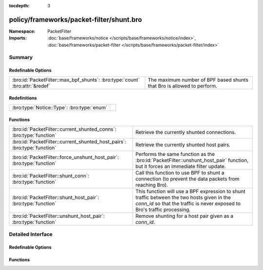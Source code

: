 :tocdepth: 3

policy/frameworks/packet-filter/shunt.bro
=========================================
.. bro:namespace:: PacketFilter


:Namespace: PacketFilter
:Imports: :doc:`base/frameworks/notice </scripts/base/frameworks/notice/index>`, :doc:`base/frameworks/packet-filter </scripts/base/frameworks/packet-filter/index>`

Summary
~~~~~~~
Redefinable Options
###################
============================================================================ ======================================================================
:bro:id:`PacketFilter::max_bpf_shunts`: :bro:type:`count` :bro:attr:`&redef` The maximum number of BPF based shunts that Bro is allowed to perform.
============================================================================ ======================================================================

Redefinitions
#############
========================================== =
:bro:type:`Notice::Type`: :bro:type:`enum` 
========================================== =

Functions
#########
======================================================================== ===========================================================================
:bro:id:`PacketFilter::current_shunted_conns`: :bro:type:`function`      Retrieve the currently shunted connections.
:bro:id:`PacketFilter::current_shunted_host_pairs`: :bro:type:`function` Retrieve the currently shunted host pairs.
:bro:id:`PacketFilter::force_unshunt_host_pair`: :bro:type:`function`    Performs the same function as the :bro:id:`PacketFilter::unshunt_host_pair`
                                                                         function, but it forces an immediate filter update.
:bro:id:`PacketFilter::shunt_conn`: :bro:type:`function`                 Call this function to use BPF to shunt a connection (to prevent the
                                                                         data packets from reaching Bro).
:bro:id:`PacketFilter::shunt_host_pair`: :bro:type:`function`            This function will use a BPF expression to shunt traffic between
                                                                         the two hosts given in the `conn_id` so that the traffic is never
                                                                         exposed to Bro's traffic processing.
:bro:id:`PacketFilter::unshunt_host_pair`: :bro:type:`function`          Remove shunting for a host pair given as a `conn_id`.
======================================================================== ===========================================================================


Detailed Interface
~~~~~~~~~~~~~~~~~~
Redefinable Options
###################
.. bro:id:: PacketFilter::max_bpf_shunts

   :Type: :bro:type:`count`
   :Attributes: :bro:attr:`&redef`
   :Default: ``100``

   The maximum number of BPF based shunts that Bro is allowed to perform.

Functions
#########
.. bro:id:: PacketFilter::current_shunted_conns

   :Type: :bro:type:`function` () : :bro:type:`set` [:bro:type:`conn_id`]

   Retrieve the currently shunted connections.

.. bro:id:: PacketFilter::current_shunted_host_pairs

   :Type: :bro:type:`function` () : :bro:type:`set` [:bro:type:`conn_id`]

   Retrieve the currently shunted host pairs.

.. bro:id:: PacketFilter::force_unshunt_host_pair

   :Type: :bro:type:`function` (id: :bro:type:`conn_id`) : :bro:type:`bool`

   Performs the same function as the :bro:id:`PacketFilter::unshunt_host_pair`
   function, but it forces an immediate filter update.

.. bro:id:: PacketFilter::shunt_conn

   :Type: :bro:type:`function` (id: :bro:type:`conn_id`) : :bro:type:`bool`

   Call this function to use BPF to shunt a connection (to prevent the
   data packets from reaching Bro).  For TCP connections, control
   packets are still allowed through so that Bro can continue logging
   the connection and it can stop shunting once the connection ends.

.. bro:id:: PacketFilter::shunt_host_pair

   :Type: :bro:type:`function` (id: :bro:type:`conn_id`) : :bro:type:`bool`

   This function will use a BPF expression to shunt traffic between
   the two hosts given in the `conn_id` so that the traffic is never
   exposed to Bro's traffic processing.

.. bro:id:: PacketFilter::unshunt_host_pair

   :Type: :bro:type:`function` (id: :bro:type:`conn_id`) : :bro:type:`bool`

   Remove shunting for a host pair given as a `conn_id`.  The filter
   is not immediately removed.  It waits for the occasional filter
   update done by the `PacketFilter` framework.


